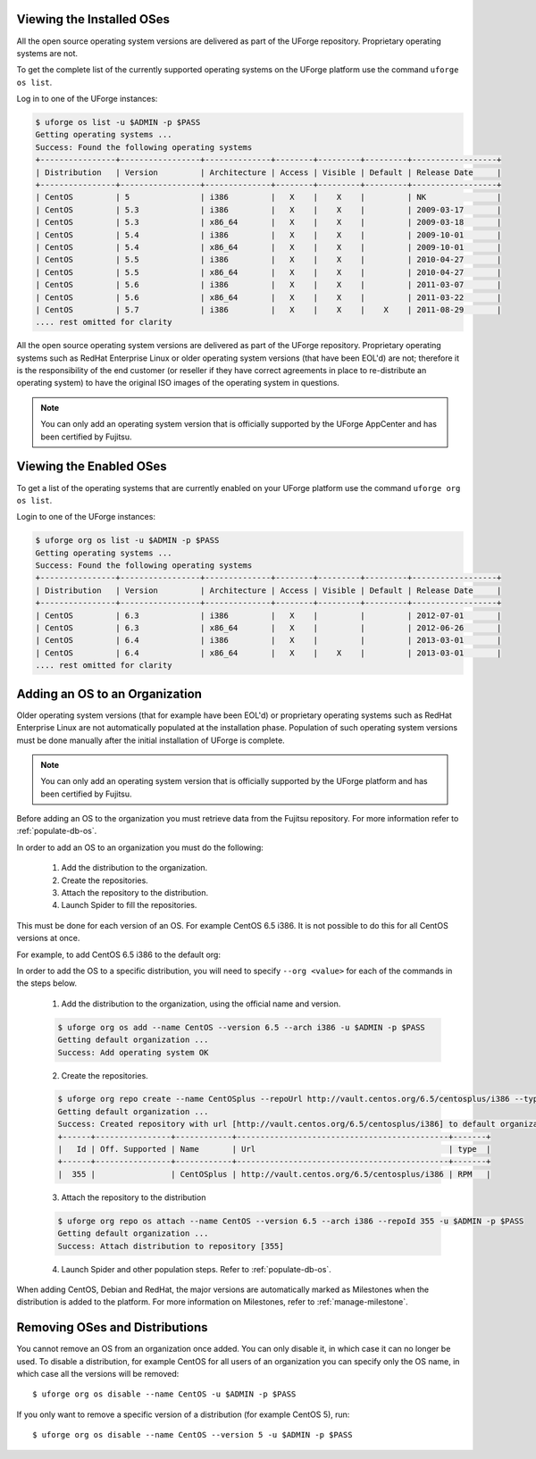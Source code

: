 .. Copyright 2016 FUJITSU LIMITED

.. _manage-os:

Viewing the Installed OSes
--------------------------

All the open source operating system versions are delivered as part of the UForge repository. Proprietary operating systems are not.

To get the complete list of the currently supported operating systems on the UForge platform use the command ``uforge os list``.

Log in to one of the UForge instances:

.. code-block :: shell

	$ uforge os list -u $ADMIN -p $PASS
	Getting operating systems ...
	Success: Found the following operating systems
	+----------------+-----------------+--------------+--------+---------+---------+------------------+
	| Distribution   | Version         | Architecture | Access | Visible | Default | Release Date     |
	+----------------+-----------------+--------------+--------+---------+---------+------------------+
	| CentOS         | 5               | i386         |   X    |    X    |         | NK               |
	| CentOS         | 5.3             | i386         |   X    |    X    |         | 2009-03-17       |
	| CentOS         | 5.3             | x86_64       |   X    |    X    |         | 2009-03-18       |
	| CentOS         | 5.4             | i386         |   X    |    X    |         | 2009-10-01       |
	| CentOS         | 5.4             | x86_64       |   X    |    X    |         | 2009-10-01       |
	| CentOS         | 5.5             | i386         |   X    |    X    |         | 2010-04-27       |
	| CentOS         | 5.5             | x86_64       |   X    |    X    |         | 2010-04-27       |
	| CentOS         | 5.6             | i386         |   X    |    X    |         | 2011-03-07       |
	| CentOS         | 5.6             | x86_64       |   X    |    X    |         | 2011-03-22       |
	| CentOS         | 5.7             | i386         |   X    |    X    |    X    | 2011-08-29       |
	.... rest omitted for clarity

All the open source operating system versions are delivered as part of the UForge repository. Proprietary operating systems such as RedHat Enterprise Linux or older operating system versions (that have been EOL'd) are not; therefore it is the responsibility of the end customer (or reseller if they have correct agreements in place to re-distribute an operating system) to have the original ISO images of the operating system in questions.

.. note:: You can only add an operating system version that is officially supported by the UForge AppCenter and has been certified by Fujitsu.  

.. _os-list:

Viewing the Enabled OSes
------------------------

To get a list of the operating systems that are currently enabled on your UForge platform use the command ``uforge org os list``.

Login to one of the UForge instances:

.. code-block :: shell
	
	$ uforge org os list -u $ADMIN -p $PASS
	Getting operating systems ...
	Success: Found the following operating systems
	+----------------+-----------------+--------------+--------+---------+---------+------------------+
	| Distribution   | Version         | Architecture | Access | Visible | Default | Release Date     |
	+----------------+-----------------+--------------+--------+---------+---------+------------------+
	| CentOS         | 6.3             | i386         |   X    |         |         | 2012-07-01       |
	| CentOS         | 6.3             | x86_64       |   X    |         |         | 2012-06-26       |
	| CentOS         | 6.4             | i386         |   X    |         |         | 2013-03-01       |
	| CentOS         | 6.4             | x86_64       |   X    |    X    |         | 2013-03-01       |
	.... rest omitted for clarity

.. _adding-os:

Adding an OS to an Organization
-------------------------------

Older operating system versions (that for example have been EOL'd) or proprietary operating systems such as RedHat Enterprise Linux are not automatically populated at the installation phase. Population of such operating system versions must be done manually after the initial installation of UForge is complete.

.. note:: You can only add an operating system version that is officially supported by the UForge platform and has been certified by Fujitsu. 

Before adding an OS to the organization you must retrieve data from the Fujitsu repository. For more information refer to :ref:`populate-db-os`.

In order to add an OS to an organization you must do the following:

	1. Add the distribution to the organization. 
	2. Create the repositories.
	3. Attach the repository to the distribution.
	4. Launch Spider to fill the repositories. 

This must be done for each version of an OS. For example CentOS 6.5 i386. It is not possible to do this for all CentOS versions at once.

For example, to add CentOS 6.5 i386 to the default org:

In order to add the OS to a specific distribution, you will need to specify ``--org <value>`` for each of the commands in the steps below.

	1. Add the distribution to the organization, using the official name and version.

	.. code-block :: shell

		$ uforge org os add --name CentOS --version 6.5 --arch i386 -u $ADMIN -p $PASS
		Getting default organization ...
		Success: Add operating system OK

	2. Create the repositories.

	.. code-block :: shell

		$ uforge org repo create --name CentOSplus --repoUrl http://vault.centos.org/6.5/centosplus/i386 --type RPM -u $ADMIN -p $PASS
		Getting default organization ...
		Success: Created repository with url [http://vault.centos.org/6.5/centosplus/i386] to default organization
		+------+----------------+------------+---------------------------------------------+-------+
		|   Id | Off. Supported | Name       | Url                                         | type  |
		+------+----------------+------------+---------------------------------------------+-------+
		|  355 |                | CentOSplus | http://vault.centos.org/6.5/centosplus/i386 | RPM   |               

	3. Attach the repository to the distribution

	.. code-block :: shell

		$ uforge org repo os attach --name CentOS --version 6.5 --arch i386 --repoId 355 -u $ADMIN -p $PASS
		Getting default organization ...
		Success: Attach distribution to repository [355]

	4. Launch Spider and other population steps. Refer to :ref:`populate-db-os`.

When adding CentOS, Debian and RedHat, the major versions are automatically marked as Milestones when the distribution is added to the platform. For more information on Milestones, refer to :ref:`manage-milestone`.


Removing OSes and Distributions
-------------------------------

You cannot remove an OS from an organization once added. You can only disable it, in which case it can no longer be used. To disable a distribution, for example CentOS for all users of an organization you can specify only the OS name, in which case all the versions will be removed::

	$ uforge org os disable --name CentOS -u $ADMIN -p $PASS

If you only want to remove a specific version of a distribution (for example CentOS 5), run::

	$ uforge org os disable --name CentOS --version 5 -u $ADMIN -p $PASS


